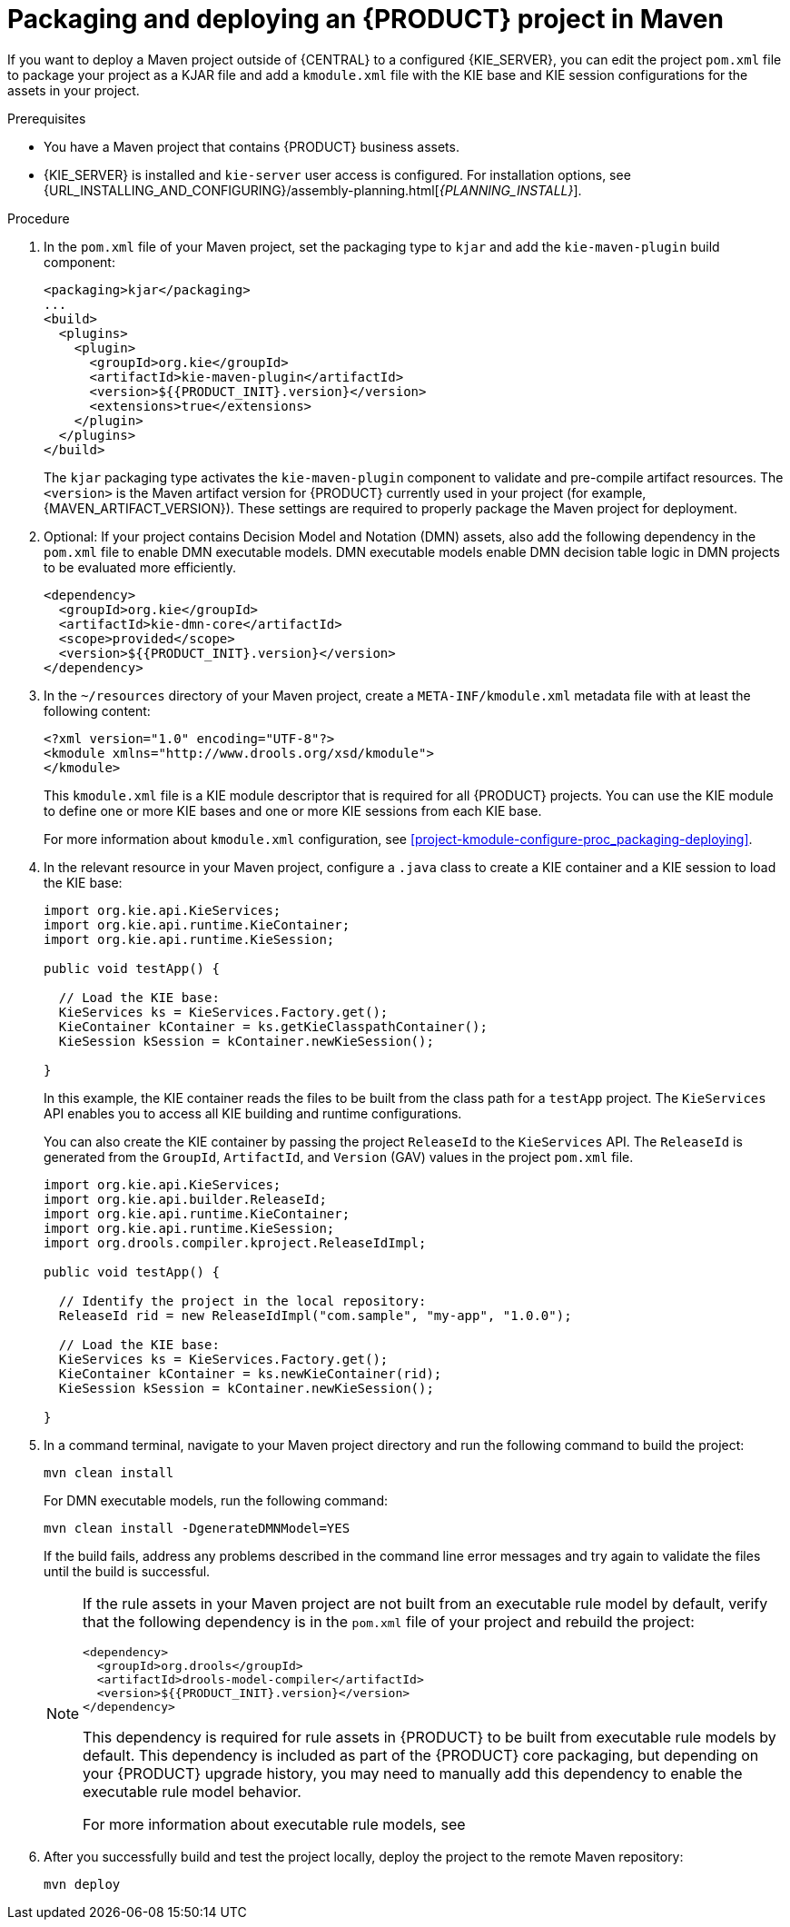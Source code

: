 [id='project-build-deploy-maven-proc_{context}']
= Packaging and deploying an {PRODUCT} project in Maven

If you want to deploy a Maven project outside of {CENTRAL} to a configured {KIE_SERVER}, you can edit the project `pom.xml` file to package your project as a KJAR file and add a `kmodule.xml` file with the KIE base and KIE session configurations for the assets in your project.

.Prerequisites
* You have a Maven project that contains {PRODUCT} business assets.
* {KIE_SERVER} is installed and `kie-server` user access is configured. For installation options, see {URL_INSTALLING_AND_CONFIGURING}/assembly-planning.html[_{PLANNING_INSTALL}_].

.Procedure
. In the `pom.xml` file of your Maven project, set the packaging type to `kjar` and add the `kie-maven-plugin` build component:
+
--
[source,xml,subs="attributes+"]
----
<packaging>kjar</packaging>
...
<build>
  <plugins>
    <plugin>
      <groupId>org.kie</groupId>
      <artifactId>kie-maven-plugin</artifactId>
      <version>${{PRODUCT_INIT}.version}</version>
      <extensions>true</extensions>
    </plugin>
  </plugins>
</build>
----

The `kjar` packaging type activates the `kie-maven-plugin` component to validate and pre-compile artifact resources. The `<version>` is the Maven artifact version for {PRODUCT} currently used in your project (for example, {MAVEN_ARTIFACT_VERSION}). These settings are required to properly package the Maven project for deployment.

ifdef::DM,PAM[]
[NOTE]
====
Instead of specifying an {PRODUCT} `<version>` for individual dependencies, consider adding the  {PRODUCT} bill of materials (BOM) dependency to your project `pom.xml` file.   When you add the BOM files, the correct versions of transitive dependencies from the provided Maven repositories are included in the project.

Example BOM dependency:

[source,xml,subs="attributes+"]
----
<dependency>
  <groupId>com.redhat.ba</groupId>
  <artifactId>ba-platform-bom</artifactId>
  <version>{BOM_VERSION}</version>
  <scope>import</scope>
  <type>pom</type>
</dependency>
----

For more information about the  {PRODUCT} BOM, see
ifdef::PAM[]
https://access.redhat.com/solutions/3405361[What is the mapping between Red Hat Process Automation Manager and the Maven library version?].
endif::[]
ifdef::DM[]
https://access.redhat.com/solutions/3363991[What is the mapping between Red Hat Decision Manager and the Maven library version?].
endif::[]
====
endif::DM,PAM[]
--

. Optional: If your project contains Decision Model and Notation (DMN) assets, also add the following dependency in the `pom.xml` file to enable DMN executable models. DMN executable models enable DMN decision table logic in DMN projects to be evaluated more efficiently.
+
--
[source,xml,subs="attributes+"]
----
<dependency>
  <groupId>org.kie</groupId>
  <artifactId>kie-dmn-core</artifactId>
  <scope>provided</scope>
  <version>${{PRODUCT_INIT}.version}</version>
</dependency>
----
--
. In the `~/resources` directory of your Maven project, create a `META-INF/kmodule.xml` metadata file with at least the following content:
+
--
[source,xml]
----
<?xml version="1.0" encoding="UTF-8"?>
<kmodule xmlns="http://www.drools.org/xsd/kmodule">
</kmodule>
----

This `kmodule.xml` file is a KIE module descriptor that is required for all {PRODUCT} projects. You can use the KIE module to define one or more KIE bases and one or more KIE sessions from each KIE base.

For more information about `kmodule.xml` configuration, see xref:project-kmodule-configure-proc_packaging-deploying[].
--
. In the relevant resource in your Maven project, configure a `.java` class to create a KIE container and a KIE session to load the KIE base:
+
--
[source,java]
----
import org.kie.api.KieServices;
import org.kie.api.runtime.KieContainer;
import org.kie.api.runtime.KieSession;

public void testApp() {

  // Load the KIE base:
  KieServices ks = KieServices.Factory.get();
  KieContainer kContainer = ks.getKieClasspathContainer();
  KieSession kSession = kContainer.newKieSession();

}
----

In this example, the KIE container reads the files to be built from the class path for a `testApp` project. The `KieServices` API enables you to access all KIE building and runtime configurations.

You can also create the KIE container by passing the project `ReleaseId` to the `KieServices` API. The `ReleaseId` is generated from the `GroupId`, `ArtifactId`, and `Version` (GAV) values in the project `pom.xml` file.

[source,java]
----
import org.kie.api.KieServices;
import org.kie.api.builder.ReleaseId;
import org.kie.api.runtime.KieContainer;
import org.kie.api.runtime.KieSession;
import org.drools.compiler.kproject.ReleaseIdImpl;

public void testApp() {

  // Identify the project in the local repository:
  ReleaseId rid = new ReleaseIdImpl("com.sample", "my-app", "1.0.0");

  // Load the KIE base:
  KieServices ks = KieServices.Factory.get();
  KieContainer kContainer = ks.newKieContainer(rid);
  KieSession kSession = kContainer.newKieSession();

}
----
--
. In a command terminal, navigate to your Maven project directory and run the following command to build the project:
+
--
[source]
----
mvn clean install
----

For DMN executable models, run the following command:

[source]
----
mvn clean install -DgenerateDMNModel=YES
----

If the build fails, address any problems described in the command line error messages and try again to validate the files until the build is successful.

[NOTE]
====
If the rule assets in your Maven project are not built from an executable rule model by default, verify that the following dependency is in the `pom.xml` file of your project and rebuild the project:

[source,xml,subs="attributes+"]
----
<dependency>
  <groupId>org.drools</groupId>
  <artifactId>drools-model-compiler</artifactId>
  <version>${{PRODUCT_INIT}.version}</version>
</dependency>
----

This dependency is required for rule assets in {PRODUCT} to be built from executable rule models by default. This dependency is included as part of the {PRODUCT} core packaging, but depending on your {PRODUCT} upgrade history, you may need to manually add this dependency to enable the executable rule model behavior.

For more information about executable rule models, see
ifdef::DM,PAM[]
ifeval::["{context}" == "packaging-deploying"]
xref:executable-model-con_packaging-deploying[].
endif::[]
ifeval::["{context}" != "packaging-deploying"]
{URL_DEPLOYING_AND_MANAGING_SERVICES}/executable-model-con.html_packaging-deploying[_{PACKAGING_DEPLOYING_PROJECT}_].
endif::[]
endif::[]
ifdef::DROOLS,JBPM,OP[]
xref:executable-model-con_packaging-deploying[].
endif::[]
====
--
. After you successfully build and test the project locally, deploy the project to the remote Maven repository:
+
[source]
----
mvn deploy
----
